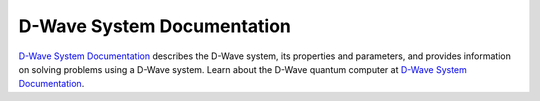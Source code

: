 D-Wave System Documentation
===========================

`D-Wave System Documentation <https://docs.dwavesys.com/docs/latest/index.html>`_
describes the D-Wave system, its properties and parameters, and provides
information on solving problems using a D-Wave system.
Learn about the D-Wave quantum computer at
`D-Wave System Documentation <https://docs.dwavesys.com/docs/latest/index.html>`_\ .
